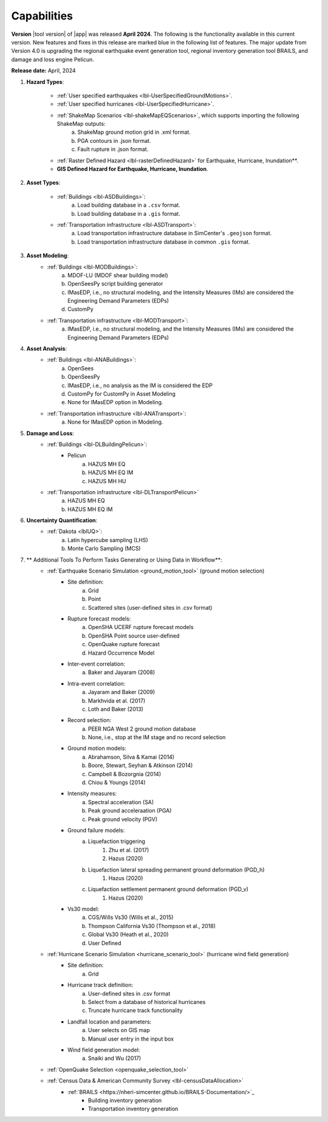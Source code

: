 .. _lbl-capabilities_eeuq:
.. role:: blue

************
Capabilities
************


**Version** |tool version| of |app| was released **April 2024**. The following is the functionality available in this current version. New features and fixes in this release are marked :blue:`blue` in the following list of features.
The major update from Version 4.0 is upgrading the :blue:`regional earthquake event generation tool`, :blue:`regional inventory generation tool BRAILS`, and :blue:`damage and loss engine Pelicun`. 


**Release date:** April, 2024

#. **Hazard Types**:

    * :ref:`User specified earthquakes <lbl-UserSpecifiedGroundMotions>`.
    * :ref:`User specified hurricanes <lbl-UserSpecifiedHurricane>`.
    * :ref:`ShakeMap Scenarios <lbl-shakeMapEQScenarios>`, which supports importing the following ShakeMap outputs:
            a. ShakeMap ground motion grid in .xml format.
            b. PGA contours in .json format.
            c. Fault rupture in .json format.	
    * :ref:`Raster Defined Hazard <lbl-rasterDefinedHazard>` for Earthquake, Hurricane, Inundation**.
    * **GIS Defined Hazard for Earthquake, Hurricane, Inundation**.



#. **Asset Types**:

    * :ref:`Buildings <lbl-ASDBuildings>`:
		a. Load building database in a ``.csv`` format.
		b. Load building database in a ``.gis`` format.
    * :ref:`Transportation infrastructure <lbl-ASDTransport>`:
		a. :blue:`Load transportation infrastructure database in SimCenter's` ``.geojson`` :blue:`format.`
		b. :blue:`Load transportation infrastructure database in common` ``.gis`` :blue:`format.`
		   
	
#. **Asset Modeling**: 
    * :ref:`Buildings <lbl-MODBuildings>`:
		a. MDOF-LU (MDOF shear building model)
		b. OpenSeesPy script building generator
		c. IMasEDP, i.e., no structural modeling, and the Intensity Measures (IMs) are considered the Engineering Demand Parameters (EDPs)
                d. CustomPy
    * :ref:`Transportation infrastructure <lbl-MODTransport>`:
	    a. IMasEDP, i.e., no structural modeling, and the Intensity Measures (IMs) are considered the Engineering Demand Parameters (EDPs)

#. **Asset Analysis**: 
    * :ref:`Buildings <lbl-ANABuildings>`:
		a. OpenSees
		b. OpenSeesPy 
		c. IMasEDP, i.e., no analysis as the IM is considered the EDP
		d. CustomPy for CustomPy in Asset Modeling
		e. None for IMasEDP option in Modeling.	
    * :ref:`Transportation infrastructure <lbl-ANATransport>`:
	    a. None for IMasEDP option in Modeling.	   		   
		
#. **Damage and Loss**: 
    * :ref:`Buildings <lbl-DLBuildingPelicun>`:
		* Pelicun
			a. HAZUS MH EQ
			b. HAZUS MH EQ IM
			c. HAZUS MH HU
    * :ref:`Transportation infrastructure <lbl-DLTransportPelicun>`
			a. HAZUS MH EQ
			b. HAZUS MH EQ IM
			
#. **Uncertainty Quantification**: 
    * :ref:`Dakota <lblUQ>`:
		a. Latin hypercube sampling (LHS)
		b. Monte Carlo Sampling (MCS)


#. ** Additional Tools To Perform Tasks Generating or Using Data in Workflow**:
    * :ref:`Earthquake Scenario Simulation <ground_motion_tool>` (ground motion selection)
		* Site definition:
			a. Grid
			b. Point
			c. Scattered sites (user-defined sites in .csv format)
		* Rupture forecast models:
			a. OpenSHA UCERF rupture forecast models
			b. OpenSHA Point source user-defined
			c. OpenQuake rupture forecast
			d. Hazard Occurrence Model
		* Inter-event correlation:
			a. Baker and Jayaram (2008)
		* Intra-event correlation:
			a. Jayaram and Baker (2009)
			b. Markhvida et al. (2017)
			c. Loth and Baker (2013)
		* Record selection:
			a. PEER NGA West 2 ground motion database
			b. None, i.e., stop at the IM stage and no record selection
		* Ground motion models: 
			a. Abrahamson, Silva & Kamai (2014)
			b. Boore, Stewart, Seyhan & Atkinson (2014)
			c. Campbell & Bozorgnia (2014)
			d. Chiou & Youngs (2014)
		* Intensity measures: 
			a. Spectral acceleration (SA)
			b. Peak ground acceleraation (PGA)
			c. Peak ground velocity (PGV)
		* Ground failure models: 
			a. Liquefaction triggering
				1. Zhu et al. (2017) 
				2. Hazus (2020)
			b. Liquefaction lateral spreading permanent ground deformation (PGD_h)
				1. Hazus (2020)
			c. Liquefaction settlement permanent ground deformation (PGD_v)
				1. Hazus (2020)
		* Vs30 model:
			a. CGS/Wills Vs30 (Wills et al., 2015)
			b. Thompson California Vs30 (Thompson et al., 2018)
			c. Global Vs30 (Heath et al., 2020)
			d. User Defined

    * :ref:`Hurricane Scenario Simulation <hurricane_scenario_tool>` (hurricane wind field generation)
		* Site definition:
			a. Grid
		* Hurricane track definition:
			a. User-defined sites in .csv format
			b. Select from a database of historical hurricanes
			c. Truncate hurricane track functionality
		* Landfall location and parameters:
			a. User selects on GIS map
			b. Manual user entry in the input box
		* Wind field generation model:
			a.  Snaiki and Wu (2017)

    * :ref:`OpenQuake Selection <openquake_selection_tool>`
    * :ref:`Census Data & American Community Survey <lbl-censusDataAllocation>`
	* :ref:`BRAILS <https://nheri-simcenter.github.io/BRAILS-Documentation/>`_
		* Building inventory generation
		* Transportation inventory generation
		
		   
